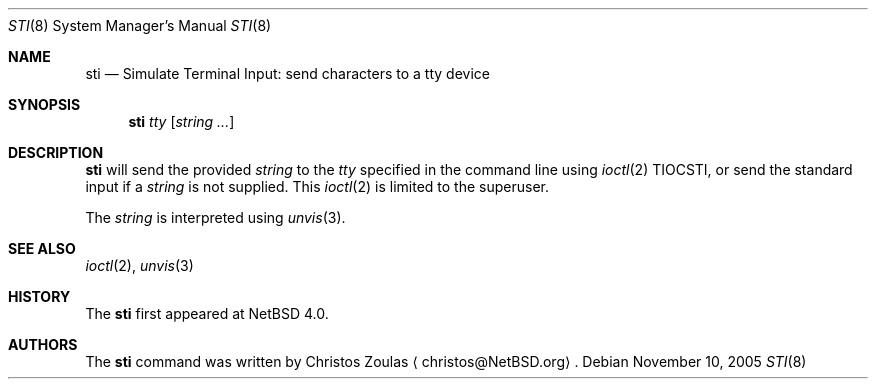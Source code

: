 .\" $NetBSD: sti.8,v 1.5 2008/04/30 13:11:03 martin Exp $
.\"
.\" Copyright (c) 2005 The NetBSD Foundation, Inc.
.\" All rights reserved.
.\"
.\" This code is derived from software contributed to The NetBSD Foundation
.\" by Christos Zoulas.
.\"
.\" Redistribution and use in source and binary forms, with or without
.\" modification, are permitted provided that the following conditions
.\" are met:
.\" 1. Redistributions of source code must retain the above copyright
.\"    notice, this list of conditions and the following disclaimer.
.\" 2. Redistributions in binary form must reproduce the above copyright
.\"    notice, this list of conditions and the following disclaimer in the
.\"    documentation and/or other materials provided with the distribution.
.\"
.\" THIS SOFTWARE IS PROVIDED BY THE NETBSD FOUNDATION, INC. AND CONTRIBUTORS
.\" ``AS IS'' AND ANY EXPRESS OR IMPLIED WARRANTIES, INCLUDING, BUT NOT LIMITED
.\" TO, THE IMPLIED WARRANTIES OF MERCHANTABILITY AND FITNESS FOR A PARTICULAR
.\" PURPOSE ARE DISCLAIMED.  IN NO EVENT SHALL THE FOUNDATION OR CONTRIBUTORS
.\" BE LIABLE FOR ANY DIRECT, INDIRECT, INCIDENTAL, SPECIAL, EXEMPLARY, OR
.\" CONSEQUENTIAL DAMAGES (INCLUDING, BUT NOT LIMITED TO, PROCUREMENT OF
.\" SUBSTITUTE GOODS OR SERVICES; LOSS OF USE, DATA, OR PROFITS; OR BUSINESS
.\" INTERRUPTION) HOWEVER CAUSED AND ON ANY THEORY OF LIABILITY, WHETHER IN
.\" CONTRACT, STRICT LIABILITY, OR TORT (INCLUDING NEGLIGENCE OR OTHERWISE)
.\" ARISING IN ANY WAY OUT OF THE USE OF THIS SOFTWARE, EVEN IF ADVISED OF THE
.\" POSSIBILITY OF SUCH DAMAGE.
.\"
.Dd November 10, 2005
.Dt STI 8
.Os
.Sh NAME
.Nm sti
.Nd Simulate Terminal Input: send characters to a tty device
.Sh SYNOPSIS
.Nm
.Ar tty
.Op Ar string ...
.Sh DESCRIPTION
.Nm
will send the provided
.Ar string
to the
.Ar tty
specified in the command line using
.Xr ioctl 2
.Dv TIOCSTI ,
or send the standard input if a
.Ar string
is not supplied.
This
.Xr ioctl 2
is limited to the superuser.
.Pp
The
.Ar string
is interpreted using
.Xr unvis 3 .
.Sh SEE ALSO
.Xr ioctl 2 ,
.Xr unvis 3
.Sh HISTORY
The
.Nm
first appeared at
.Nx 4.0 .
.Sh AUTHORS
The
.Nm
command was written by
.An Christos Zoulas
.Aq christos@NetBSD.org .
